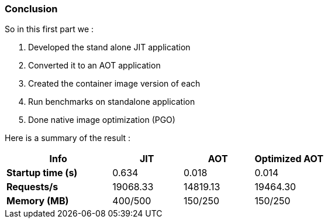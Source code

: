 [#step-06-conclusion]
=== Conclusion

So in this first part we :

. Developed the stand alone JIT application
. Converted it to an AOT application
. Created the container image version of each
. Run benchmarks on standalone application
. Done native image optimization (PGO)

Here is a summary of the result :

[cols="3,2,2,2", options="header"]
|====================================================================================================================================================================================

^| Info
^| JIT
^| AOT
^| Optimized AOT

^| *Startup time (s)*
>| 0.634
>| 0.018
>| 0.014

^| *Requests/s*
>| 19068.33
>| 14819.13
>| 19464.30

^| *Memory (MB)*
>| 400/500
>| 150/250
>| 150/250

|====================================================================================================================================================================================
